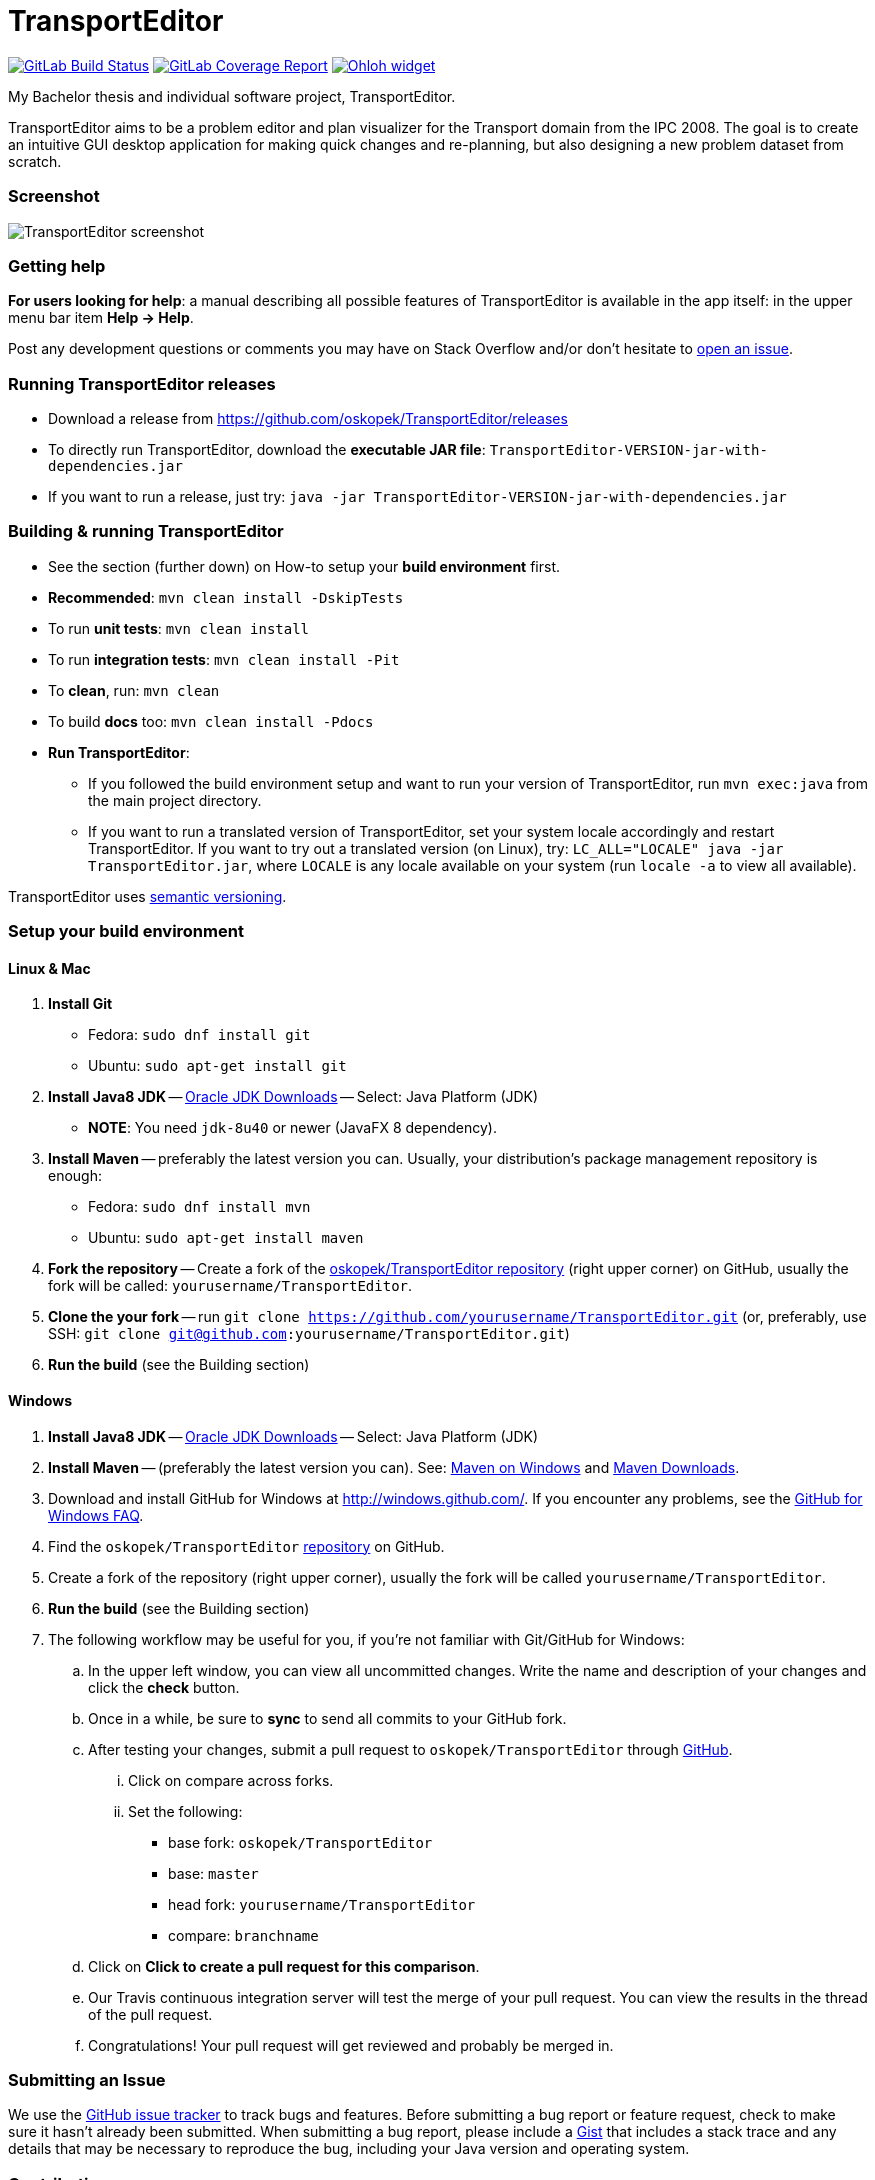 = TransportEditor

image:https://gitlab.com/oskopek/TransportEditor/badges/master/build.svg["GitLab Build Status", link="https://gitlab.com/oskopek/TransportEditor/commits/master"]
image:https://gitlab.com/oskopek/TransportEditor/badges/master/coverage.svg["GitLab Coverage Report", link="https://gitlab.com/oskopek/TransportEditor/commits/master"]
image:https://www.openhub.net/p/TransportEditor/widgets/project_thin_badge?format=gif["Ohloh widget", link="https://www.openhub.net/p/TransportEditor"]

My Bachelor thesis and individual software project, TransportEditor.

TransportEditor aims to be a problem editor and plan visualizer for the Transport domain from the IPC 2008. The goal is to create an intuitive GUI desktop application for making quick changes and re-planning, but also designing a new problem dataset from scratch.

=== Screenshot
image:transporteditor-editor/docs/img/screenshot.png["TransportEditor screenshot", scalewidth="20%"]

=== Getting help

*For users looking for help*: a manual describing all possible features of TransportEditor is available in the app itself:
in the upper menu bar item *Help -> Help*.

Post any development questions or comments you may have on Stack Overflow and/or don't hesitate to
https://github.com/oskopek/TransportEditor/issues[open an issue].

=== Running TransportEditor releases

* Download a release from https://github.com/oskopek/TransportEditor/releases[]
* To directly run TransportEditor, download the *executable JAR file*: `TransportEditor-VERSION-jar-with-dependencies.jar`
* If you want to run a release, just try: `java -jar TransportEditor-VERSION-jar-with-dependencies.jar`

=== Building & running TransportEditor

* See the section (further down) on How-to setup your *build environment* first.
* *Recommended*: `mvn clean install -DskipTests`
* To run *unit tests*: `mvn clean install`
* To run *integration tests*: `mvn clean install -Pit`
* To *clean*, run: `mvn clean`
* To build *docs* too: `mvn clean install -Pdocs`
* *Run TransportEditor*:
** If you followed the build environment setup and want to run your version of TransportEditor,
run `mvn exec:java` from the main project directory.
** If you want to run a translated version of TransportEditor, set your system locale accordingly and restart TransportEditor.
If you want to try out a translated version (on Linux), try: `LC_ALL="LOCALE" java -jar TransportEditor.jar`, where
`LOCALE` is any locale available on your system (run `locale -a` to view all available).

TransportEditor uses http://semver.org/[semantic versioning].

=== Setup your build environment

==== Linux & Mac

. *Install Git*
** Fedora: `sudo dnf install git`
** Ubuntu: `sudo apt-get install git`

. *Install Java8 JDK* -- link:http://www.oracle.com/technetwork/java/javase/downloads/index.html[Oracle JDK Downloads] -- Select: Java Platform (JDK)
** *NOTE*: You need `jdk-8u40` or newer (JavaFX 8 dependency).

. *Install Maven* -- preferably the latest version you can.
Usually, your distribution's package management repository is enough:
** Fedora: `sudo dnf install mvn`
** Ubuntu: `sudo apt-get install maven`

. *Fork the repository* -- Create a fork of the link:https://github.com/oskopek/TransportEditor/[oskopek/TransportEditor repository]
(right upper corner) on GitHub, usually the fork will be called: `yourusername/TransportEditor`.

. *Clone the your fork* -- run `git clone https://github.com/yourusername/TransportEditor.git`
 (or, preferably, use SSH: `git clone git@github.com:yourusername/TransportEditor.git`)

. *Run the build* (see the Building section)

==== Windows

. *Install Java8 JDK* -- link:http://www.oracle.com/technetwork/java/javase/downloads/index.html[Oracle JDK Downloads] -- Select: Java Platform (JDK)

. *Install Maven* -- (preferably the latest version you can).
See: http://maven.apache.org/guides/getting-started/windows-prerequisites.html[Maven on Windows]
 and http://maven.apache.org/download.cgi[Maven Downloads].

. Download and install GitHub for Windows at http://windows.github.com/[]. If you encounter any problems,
see the http://windows.github.com/help.html[GitHub for Windows FAQ].

. Find the `oskopek/TransportEditor` https://github.com/oskopek/TransportEditor[repository] on GitHub.

. Create a fork of the repository (right upper corner), usually the fork will be called `yourusername/TransportEditor`.

. *Run the build* (see the Building section)

. The following workflow may be useful for you, if you're not familiar with Git/GitHub for Windows:

.. In the upper left window, you can view all uncommitted changes.
Write the name and description of your changes and click the *check* button.

.. Once in a while, be sure to *sync* to send all commits to your GitHub fork.

.. After testing your changes, submit a pull request to `oskopek/TransportEditor` through https://github.com/oskopek/TransportEditor/compare[GitHub].
... Click on compare across forks.
... Set the following:
**** base fork: `oskopek/TransportEditor`
**** base: `master`
**** head fork: `yourusername/TransportEditor`
**** compare: `branchname`

.. Click on *Click to create a pull request for this comparison*.

.. Our Travis continuous integration server will test the merge of your pull request.
You can view the results in the thread of the pull request.

.. Congratulations! Your pull request will get reviewed and probably be merged in.

=== Submitting an Issue

We use the https://github.com/oskopek/TransportEditor/issues[GitHub issue tracker] to track bugs and features. Before
submitting a bug report or feature request, check to make sure it hasn't
already been submitted. When submitting a bug report, please include a https://gist.github.com/[Gist]
that includes a stack trace and any details that may be necessary to reproduce
the bug, including your Java version and operating system.

=== Contributing

**NO CONTRIBUTIONS ARE ACCEPTED AT THIS TIME, THIS IS A CLASSROOM PROJECT.**

*Everyone* is encouraged to help improve this project.

Here are some ways *you* can contribute:

* by using alpha, beta, and pre-release versions
* by reporting bugs
* by suggesting new features
* by translating to a new language
* by link:transporteditor-editor/docs/howto-write-documentation.adoc[writing or editing documentation]
* by writing specifications
* by writing code (*no patch is too small*: fix typos, add comments, clean up inconsistent whitespace)
* by refactoring code
* by closing https://github.com/oskopek/TransportEditor/issues[issues]
* by reviewing patches

=== Submitting a Pull Request
. http://help.github.com/fork-a-repo/[Fork the repository]
. http://learn.github.com/p/branching.html[Create a topic branch]
. Optional: To ease the process of contributing code back into TransportEditor,
please set-up https://github.com/oskopek/ide-config[IDE coding templates] first
. Implement your feature or bug fix
. If applicable, add tests and documentation for your feature or bug fix
(see link:transporteditor-editor/docs/howto-write-documentation.adoc[How-to write documentation])
. Run `mvn clean install -Pit`
. If the tests fail, return to step 3 and 4
. Add, commit, and push your changes
. http://help.github.com/send-pull-requests/[Submit a pull request]

=== Short design description

The model for the Transport domain is pretty complicated,
because it handles:

* Multiple variants of the Transport domain
* Planning and visualization with the same model

That's what this short section is for -- describing the ideas behind the model, so that reading the code
afterwards is easier.

The model is split into 4 parts:

* Session
* Domain
* Problem
* Plan

Lets start from the end.

==== Plan

The plan consists of an ordered list of actions.
There are two types of plans:

* Sequential - these plans are strictly linear, actions do not overlap. (simple doubly linked list)
* Temporal - every action in this plan has a time interval in which it takes place. This plan is basically a Guava RangeMap.
(Guava Range Map)

===== Visualizing plans

There are two ways to visualize both plan types:

* "Gantt chart"
** Sequential: list
** Temporal: 2d list (one axis time, the other an actionobject)

* "Graph"
** Sequential: path with relationships to other tasks (precondition blockers) as edges
** Temporal: graph (nodes sorted by time - find a visually pleasing way) with relationships to other tasks (precondition blockers) as edges

==== Persisting plans

Using simple java code and a lot of micro-hacks it is persisted into a VAL-like format.
For parsing, we assume a correct and valid VAL-like plan. A very very simple Regex-based approach is used.

==== Problem

The problem is basically a graph (with multiple possible layers, f.e. fuel), a vehicle and package map.

Fuel is added as different graph edge type (FuelRoad instead of DefaultRoad) + FuelVehicle instead of vehicle.
If the domain is fuel enabled, the fuel layer of the graph + everything else will be checked thoroughly.

===== Visualizing problems

Problems are very similar between domains. Just  different way of showing the tooltips/graph.

==== Persisting problems

Using a freemarker template and a lot of micro-hacks it is persisted into PDDL.
For parsing, we assume a correct and valid problem. A very very simple Regex-based approach is used.

==== Domain

There is basically only one domain type: VariantDomain.
The domain has basically flags, telling which parts are enabled and which are not.
The visualizer, verifier, reader/writer (and planner, of course) take this into account.

===== Visualizing domains

Domains are not visualized per se, just their parts.

==== Persisting domains

Using a freemarker template and a lot of micro-hacks it is persisted into PDDL.
For parsing, we assume a correct and valid domain. A very very simple Regex-based approach is used.

==== Session

The session is where it all comes together. It keeps an instance of the domain, problem and plan (and planner).
It enforces a lot of rules about what can be done when.

===== Visualizing sessions

N/A

==== Persisting sessions

One word: XStream.






